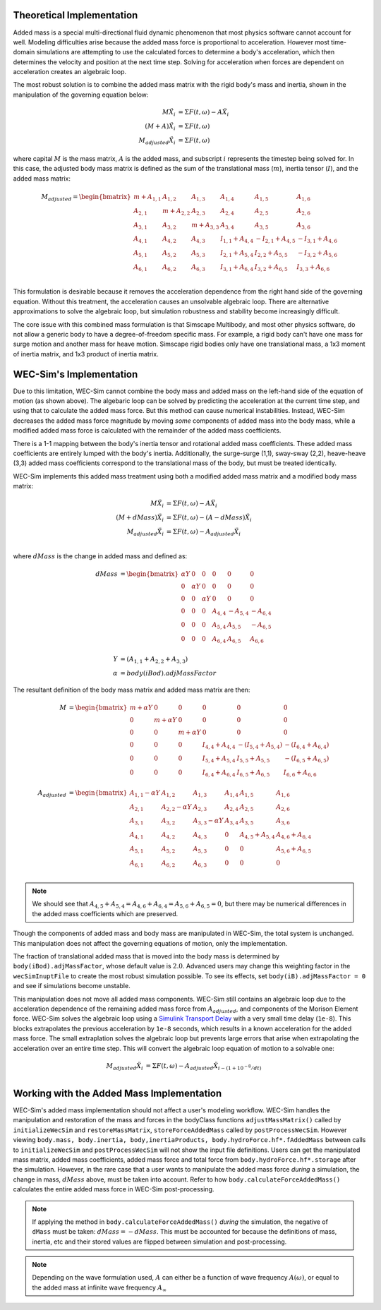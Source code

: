 .. _dev-added-mass:

Theoretical Implementation
^^^^^^^^^^^^^^^^^^^^^^^^^^^

Added mass is a special multi-directional fluid dynamic phenomenon that most
physics software cannot account for well.
Modeling difficulties arise because the added mass force is proportional to acceleration.
However most time-domain simulations are attempting to use the calculated forces to determine 
a body's acceleration, which then determines the velocity and position at the next time step.
Solving for acceleration when forces are dependent on acceleration creates an algebraic loop.

The most robust solution is to combine the added mass matrix with the rigid body's mass and inertia,
shown in the manipulation of the governing equation below: 

.. math::

    M\ddot{X_i} &= \Sigma F(t,\omega) - A\ddot{X_i} \\
    (M+A)\ddot{X_i} &= \Sigma F(t,\omega) \\
    M_{adjusted}\ddot{X_i} &= \Sigma F(t,\omega)

where capital :math:`M` is the mass matrix, :math:`A` is the added mass, and subscript :math:`i` represents the timestep being solved for. 
In this case, the adjusted body mass matrix is defined as the sum of the translational mass (:math:`m`), inertia tensor (:math:`I`), and the added mass matrix:

.. math::

    M_{adjusted} = \begin{bmatrix}
                       m + A_{1,1} & A_{1,2} & A_{1,3} & A_{1,4} & A_{1,5} & A_{1,6} \\
                       A_{2,1} & m + A_{2,2} & A_{2,3} & A_{2,4} & A_{2,5} & A_{2,6} \\
                       A_{3,1} & A_{3,2} & m + A_{3,3} & A_{3,4} & A_{3,5} & A_{3,6} \\
                       A_{4,1} & A_{4,2} & A_{4,3} & I_{1,1} + A_{4,4} & -I_{2,1} + A_{4,5} & -I_{3,1} + A_{4,6} \\
                       A_{5,1} & A_{5,2} & A_{5,3} & I_{2,1} + A_{5,4} & I_{2,2} + A_{5,5} & -I_{3,2} + A_{5,6} \\
                       A_{6,1} & A_{6,2} & A_{6,3} & I_{3,1} + A_{6,4} & I_{3,2} + A_{6,5} & I_{3,3} + A_{6,6} \\
                   \end{bmatrix}

This formulation is desirable because it removes the acceleration dependence from the right hand side of the governing equation. 
Without this treatment, the acceleration causes an unsolvable algebraic loop. 
There are alternative approximations to solve the algebraic loop, but simulation robustness and stability become increasingly difficult.

The core issue with this combined mass formulation is that Simscape Multibody, and most other physics software, do not allow a generic body to have a degree-of-freedom specific mass.
For example, a rigid body can't have one mass for surge motion and another mass for heave motion. 
Simscape rigid bodies only have one translational mass, a 1x3 moment of inertia matrix, and 1x3 product of inertia matrix. 

WEC-Sim's Implementation
^^^^^^^^^^^^^^^^^^^^^^^^^

Due to this limitation, WEC-Sim cannot combine the body mass and added mass on the left-hand side of the equation of motion (as shown above).
The algebaric loop can be solved by predicting the acceleration at the current time step, and using that to calculate the added mass force.
But this method can cause numerical instabilities.
Instead, WEC-Sim decreases the added mass force magnitude by moving *some* components of added mass into the body mass, while a modified added mass force is calculated with the remainder of the added mass coefficients. 

There is a 1-1 mapping between the body's inertia tensor and rotational added mass coefficients.
These added mass coefficients are entirely lumped with the body's inertia.
Additionally, the surge-surge (1,1), sway-sway (2,2), heave-heave (3,3) added mass coefficients correspond to the translational mass of the body, but must be treated identically.

WEC-Sim implements this added mass treatment using both a modified added mass matrix and a modified body mass matrix:

.. math::

    M\ddot{X_i} &= \Sigma F(t,\omega) - A\ddot{X_i} \\
    (M+dMass)\ddot{X_i} &= \Sigma F(t,\omega) - (A-dMass)\ddot{X_i} \\
    M_{adjusted}\ddot{X_i} &= \Sigma F(t,\omega) - A_{adjusted}\ddot{X_i} \\

where :math:`dMass` is the change in added mass and defined as:

.. math::

    dMass &=  \begin{bmatrix}
                 \alpha Y & 0 & 0 & 0 & 0 & 0 \\
                 0 & \alpha Y & 0 & 0 & 0 & 0 \\
                 0 & 0 & \alpha Y & 0 & 0 & 0 \\
                 0 & 0 & 0 & A_{4,4} & -A_{5,4} & -A_{6,4} \\
                 0 & 0 & 0 & A_{5,4} & A_{5,5} & -A_{6,5} \\
                 0 & 0 & 0 & A_{6,4} & A_{6,5} & A_{6,6} \\
              \end{bmatrix} \\
    Y &= (A_{1,1} + A_{2,2} + A_{3,3}) \\
    \alpha &= body(iBod).adjMassFactor

The resultant definition of the body mass matrix and added mass matrix are then:

.. math::

    M &=  \begin{bmatrix}
               m + \alpha Y & 0 & 0 & 0 & 0 & 0 \\
               0 & m + \alpha Y & 0 & 0 & 0 & 0 \\
               0 & 0 & m + \alpha Y & 0 & 0 & 0 \\
               0 & 0 & 0 & I_{4,4} + A_{4,4} & -(I_{5,4} + A_{5,4}) & -(I_{6,4} + A_{6,4}) \\
               0 & 0 & 0 & I_{5,4} + A_{5,4} & I_{5,5} + A_{5,5} & -(I_{6,5} + A_{6,5}) \\
               0 & 0 & 0 & I_{6,4} + A_{6,4} & I_{6,5} + A_{6,5} & I_{6,6} + A_{6,6} \\
           \end{bmatrix} \\
    A_{adjusted} &= \begin{bmatrix}
                       A_{1,1} - \alpha Y & A_{1,2} & A_{1,3} & A_{1,4} & A_{1,5} & A_{1,6} \\
                       A_{2,1} & A_{2,2} - \alpha Y & A_{2,3} & A_{2,4} & A_{2,5} & A_{2,6} \\
                       A_{3,1} & A_{3,2} & A_{3,3} - \alpha Y & A_{3,4} & A_{3,5} & A_{3,6} \\
                       A_{4,1} & A_{4,2} & A_{4,3} & 0 & A_{4,5} + A_{5,4} & A_{4,6} + A_{6,4} \\
                       A_{5,1} & A_{5,2} & A_{5,3} & 0 & 0 & A_{5,6} + A_{6,5} \\
                       A_{6,1} & A_{6,2} & A_{6,3} & 0 & 0 & 0 \\
                    \end{bmatrix}

.. Note::
    We should see that :math:`A_{4,5} + A_{5,4} = A_{4,6} + A_{6,4} = A_{5,6} + A_{6,5} = 0`, but there may be numerical differences in the added mass coefficients which are preserved.

Though the components of added mass and body mass are manipulated in WEC-Sim, the total system is unchanged.
This manipulation does not affect the governing equations of motion, only the implementation.

The fraction of translational added mass that is moved into the body mass is determined by ``body(iBod).adjMassFactor``, whose default value is :math:`2.0`.
Advanced users may change this weighting factor in the ``wecSimInuptFile`` to create the most robust simulation possible. 
To see its effects, set ``body(iB).adjMassFactor = 0`` and see if simulations become unstable.

This manipulation does not move all added mass components. 
WEC-Sim still contains an algebraic loop due to the acceleration dependence of the remaining added mass force from :math:`A_{adjusted}`, and components of the Morison Element force.
WEC-Sim solves the algebraic loop using a `Simulink Transport Delay <https://www.mathworks.com/help/simulink/slref/transportdelay.html>`_ with a very small time delay (``1e-8``).
This blocks extrapolates the previous acceleration by ``1e-8`` seconds, which results in a known acceleration for the added mass force.
The small extraplation solves the algebraic loop but prevents large errors that arise when extrapolating the acceleration over an entire time step.
This will convert the algebraic loop equation of motion to a solvable one:

.. math::

    M_{adjusted}\ddot{X_i} &= \Sigma F(t,\omega) - A_{adjusted}\ddot{X}_{i - (1 + 10^{-8}/dt)} \\

Working with the Added Mass Implementation
^^^^^^^^^^^^^^^^^^^^^^^^^^^^^^^^^^^^^^^^^^

WEC-Sim's added mass implementation should not affect a user's modeling workflow.
WEC-Sim handles the manipulation and restoration of the mass and forces in the bodyClass functions ``adjustMassMatrix()`` called by ``initializeWecSim`` and ``restoreMassMatrix``, ``storeForceAddedMass`` called by ``postProcessWecSim``.
However viewing ``body.mass, body.inertia, body,inertiaProducts, body.hydroForce.hf*.fAddedMass`` between calls to ``initializeWecSim`` and ``postProcessWecSim`` will not show the input file definitions.
Users can get the manipulated mass matrix, added mass coefficients, added mass force and total force from ``body.hydroForce.hf*.storage`` after the simulation.
However, in the rare case that a user wants to manipulate the added mass force *during* a simulation, the change in mass, :math:`dMass` above, must be taken into account. Refer to how ``body.calculateForceAddedMass()`` calculates the entire added mass force in WEC-Sim post-processing.

.. Note:: If applying the method in ``body.calculateForceAddedMass()`` *during* the simulation, the negative of ``dMass`` must be taken: :math:`dMass = -dMass`. This must be accounted for because the definitions of mass, inertia, etc and their stored values are flipped between simulation and post-processing.

.. Note::
	Depending on the wave formulation used, :math:`A` can either be a function of wave frequency :math:`A(\omega)`, or equal to the added mass at infinite wave frequency :math:`A_{\infty}`
